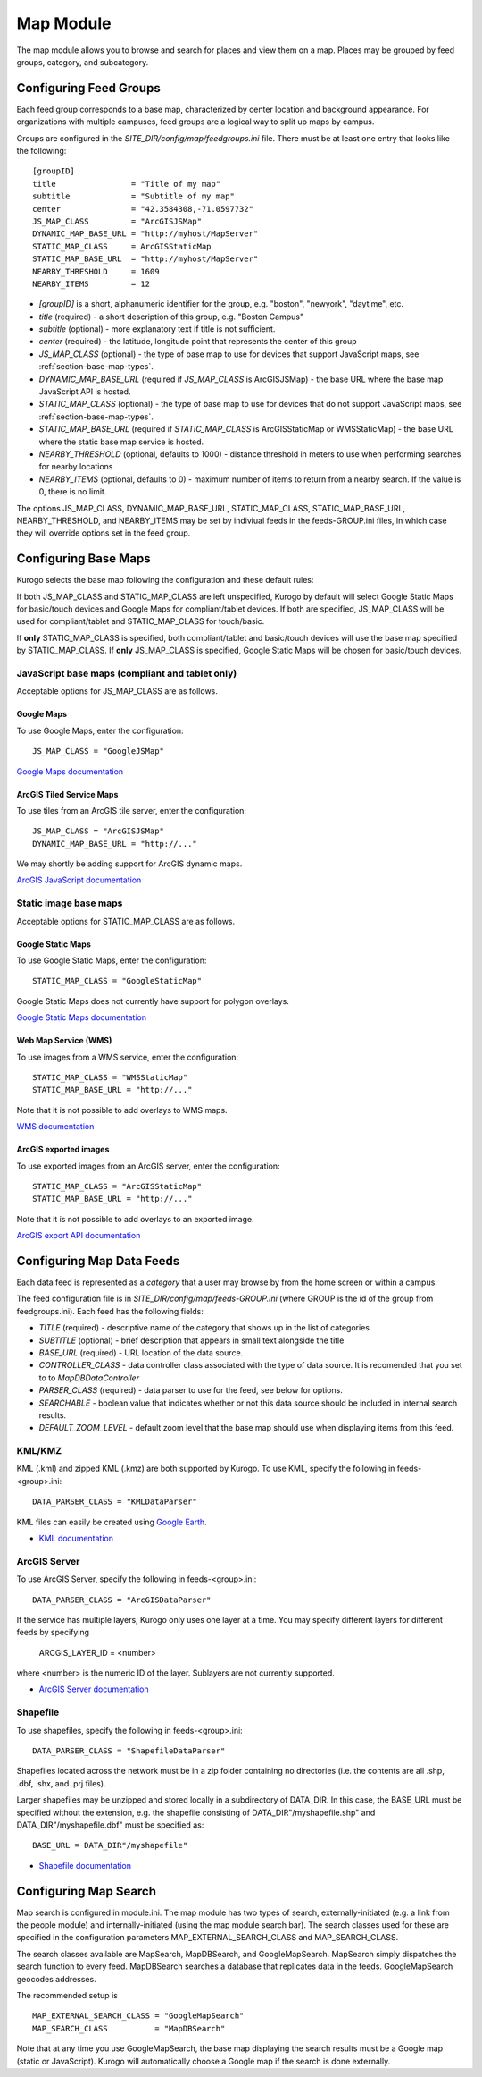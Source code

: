 ##########
Map Module
##########

The map module allows you to browse and search for places and view them on a map.
Places may be grouped by feed groups, category, and subcategory.

========================
Configuring Feed Groups
========================

Each feed group corresponds to a base map, characterized by center location
and background appearance.  For organizations with multiple campuses, feed
groups are a logical way to split up maps by campus.

Groups are configured in the *SITE_DIR/config/map/feedgroups.ini* file.  There
must be at least one entry that looks like the following: ::

    [groupID]
    title                = "Title of my map"
    subtitle             = "Subtitle of my map"
    center               = "42.3584308,-71.0597732"
    JS_MAP_CLASS         = "ArcGISJSMap"
    DYNAMIC_MAP_BASE_URL = "http://myhost/MapServer"
    STATIC_MAP_CLASS     = ArcGISStaticMap
    STATIC_MAP_BASE_URL  = "http://myhost/MapServer"
    NEARBY_THRESHOLD     = 1609
    NEARBY_ITEMS         = 12


* *[groupID]* is a short, alphanumeric identifier for the group, e.g. "boston",
  "newyork", "daytime", etc.
* *title* (required) - a short description of this group, e.g. "Boston Campus"
* *subtitle* (optional) - more explanatory text if title is not sufficient.
* *center* (required) - the latitude, longitude point that represents the 
  center of this group
* *JS_MAP_CLASS* (optional) - the type of base map to use for devices that 
  support JavaScript maps, see :ref:`section-base-map-types`.
* *DYNAMIC_MAP_BASE_URL* (required if *JS_MAP_CLASS* is ArcGISJSMap) - the base 
  URL where the base map JavaScript API is hosted.
* *STATIC_MAP_CLASS* (optional) - the type of base map to use for devices that
  do not support JavaScript maps, see :ref:`section-base-map-types`.
* *STATIC_MAP_BASE_URL* (required if *STATIC_MAP_CLASS* is ArcGISStaticMap or
  WMSStaticMap) - the base URL where the static base map service is hosted.
* *NEARBY_THRESHOLD* (optional, defaults to 1000) - distance threshold in 
  meters to use when performing searches for nearby locations
* *NEARBY_ITEMS* (optional, defaults to 0) - maximum number of items to return
  from a nearby search. If the value is 0, there is no limit.

The options JS_MAP_CLASS, DYNAMIC_MAP_BASE_URL, STATIC_MAP_CLASS,
STATIC_MAP_BASE_URL, NEARBY_THRESHOLD, and NEARBY_ITEMS may be set by indiviual
feeds in the feeds-GROUP.ini files, in which case they will override options
set in the feed group.

.. _section-base-map-types:

=====================
Configuring Base Maps
=====================

Kurogo selects the base map following the configuration and these default 
rules:

If both JS_MAP_CLASS and STATIC_MAP_CLASS are left unspecified, Kurogo by 
default will select Google Static Maps for basic/touch devices and Google Maps
for compliant/tablet devices.  If both are specified, JS_MAP_CLASS will be used
for compliant/tablet and STATIC_MAP_CLASS for touch/basic.

If **only** STATIC_MAP_CLASS is specified, both compliant/tablet and 
basic/touch devices will use the base map specified by STATIC_MAP_CLASS.  If 
**only** JS_MAP_CLASS is specified, Google Static Maps will be chosen for 
basic/touch devices.

JavaScript base maps (compliant and tablet only)
-------------------------------------------------

Acceptable options for JS_MAP_CLASS are as follows.

Google Maps
^^^^^^^^^^^^^^

To use Google Maps, enter the configuration: ::

    JS_MAP_CLASS = "GoogleJSMap"


`Google Maps documentation <http://code.google.com/apis/maps/documentation/javascript/reference.html>`_


ArcGIS Tiled Service Maps
^^^^^^^^^^^^^^^^^^^^^^^^^

To use tiles from an ArcGIS tile server, enter the configuration: ::

    JS_MAP_CLASS = "ArcGISJSMap"
    DYNAMIC_MAP_BASE_URL = "http://..."

We may shortly be adding support for ArcGIS dynamic maps.

`ArcGIS JavaScript documentation <http://help.arcgis.com/en/webapi/javascript/arcgis/help/jsapi_start.htm>`_


Static image base maps
-----------------------

Acceptable options for STATIC_MAP_CLASS are as follows.


Google Static Maps
^^^^^^^^^^^^^^^^^^^

To use Google Static Maps, enter the configuration: ::

    STATIC_MAP_CLASS = "GoogleStaticMap"

Google Static Maps does not currently have support for polygon overlays.

`Google Static Maps documentation <http://code.google.com/apis/maps/documentation/staticmaps/>`_ 

Web Map Service (WMS)
^^^^^^^^^^^^^^^^^^^^^^

To use images from a WMS service, enter the configuration: ::

    STATIC_MAP_CLASS = "WMSStaticMap"
    STATIC_MAP_BASE_URL = "http://..."

Note that it is not possible to add overlays to WMS maps.

`WMS documentation <http://portal.opengeospatial.org/files/?artifact_id=14416>`_

ArcGIS exported images
^^^^^^^^^^^^^^^^^^^^^^^

To use exported images from an ArcGIS server, enter the configuration: ::

    STATIC_MAP_CLASS = "ArcGISStaticMap"
    STATIC_MAP_BASE_URL = "http://..."

Note that it is not possible to add overlays to an exported image.

`ArcGIS export API documentation <http://help.arcgis.com/en/arcgisserver/10.0/apis/rest/exportimage.html>`_



==========================
Configuring Map Data Feeds
==========================

Each data feed is represented as a *category* that a user may browse by from 
the home screen or within a campus.

The feed configuration file is in *SITE_DIR/config/map/feeds-GROUP.ini* (where 
GROUP is the id of the group from feedgroups.ini). Each feed has the following
fields:

* *TITLE* (required) - descriptive name of the category that shows up in the 
  list of categories
* *SUBTITLE* (optional) - brief description that appears in small text 
  alongside the title
* *BASE_URL* (required) - URL location of the data source.
* *CONTROLLER_CLASS* - data controller class associated with the type of
  data source.  It is recomended that you set to to *MapDBDataController*
* *PARSER_CLASS* (required) - data parser to use for the feed, see below for 
  options.
* *SEARCHABLE* - boolean value that indicates whether or not this data
  source should be included in internal search results.
* *DEFAULT_ZOOM_LEVEL* - default zoom level that the base map should use
  when displaying items from this feed.

KML/KMZ
--------

KML (.kml) and zipped KML (.kmz) are both supported by Kurogo.  To use KML, 
specify the following in feeds-<group>.ini: ::

    DATA_PARSER_CLASS = "KMLDataParser"

KML files can easily be created using `Google Earth <http://earth.google.com>`_.

* `KML documentation <http://code.google.com/apis/kml/documentation/kmlreference.html>`_ 

ArcGIS Server
---------------

To use ArcGIS Server, specify the following in feeds-<group>.ini: ::

    DATA_PARSER_CLASS = "ArcGISDataParser"

If the service has multiple layers, Kurogo only uses one layer at a time.  You
may specify different layers for different feeds by specifying

    ARCGIS_LAYER_ID = <number>

where <number> is the numeric ID of the layer.  Sublayers are not currently
supported.

* `ArcGIS Server documentation <http://resources.esri.com/help/9.3/arcgisserver/apis/rest/>`_

Shapefile 
-----------

To use shapefiles, specify the following in feeds-<group>.ini: ::

    DATA_PARSER_CLASS = "ShapefileDataParser"

Shapefiles located across the network must be in a zip folder containing no
directories (i.e. the contents are all .shp, .dbf, .shx, and .prj files).

Larger shapefiles may be unzipped and stored locally in a subdirectory of 
DATA_DIR.  In this case, the BASE_URL must be specified without the extension,
e.g. the shapefile consisting of DATA_DIR"/myshapefile.shp" and 
DATA_DIR"/myshapefile.dbf" must be specified as::

    BASE_URL = DATA_DIR"/myshapefile"

* `Shapefile documentation <http://en.wikipedia.org/wiki/Shapefile>`_


======================
Configuring Map Search
======================

Map search is configured in module.ini.  The map module has two types of 
search, externally-initiated (e.g. a link from the people module) and 
internally-initiated (using the map module search bar).  The search classes
used for these are specified in the configuration parameters 
MAP_EXTERNAL_SEARCH_CLASS and MAP_SEARCH_CLASS.

The search classes available are MapSearch, MapDBSearch, and GoogleMapSearch.
MapSearch simply dispatches the search function to every feed.  MapDBSearch
searches a database that replicates data in the feeds.  GoogleMapSearch
geocodes addresses.

The recommended setup is ::

    MAP_EXTERNAL_SEARCH_CLASS = "GoogleMapSearch"
    MAP_SEARCH_CLASS          = "MapDBSearch"

Note that at any time you use GoogleMapSearch, the base map displaying the 
search results must be a Google map (static or JavaScript).  Kurogo will 
automatically choose a Google map if the search is done externally.

